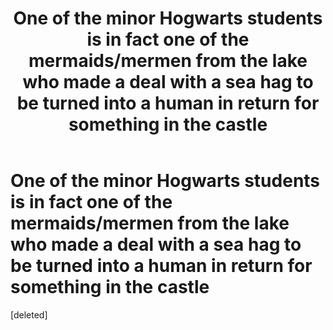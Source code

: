 #+TITLE: One of the minor Hogwarts students is in fact one of the mermaids/mermen from the lake who made a deal with a sea hag to be turned into a human in return for something in the castle

* One of the minor Hogwarts students is in fact one of the mermaids/mermen from the lake who made a deal with a sea hag to be turned into a human in return for something in the castle
:PROPERTIES:
:Score: 1
:DateUnix: 1586337078.0
:DateShort: 2020-Apr-08
:FlairText: Prompt
:END:
[deleted]


